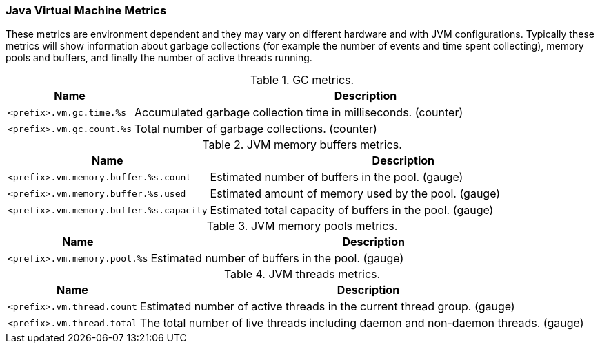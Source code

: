 === Java Virtual Machine Metrics

These metrics are environment dependent and they may vary on different hardware and with JVM configurations.
Typically these metrics will show information about garbage collections (for example the number of events and time spent collecting), memory pools and buffers, and finally the number of active threads running.

.GC metrics.

[options="header",cols="<1m,<4"]
|===
|Name |Description
|&lt;prefix&gt;.vm.gc.time.%s|Accumulated garbage collection time in milliseconds. (counter)
|&lt;prefix&gt;.vm.gc.count.%s|Total number of garbage collections. (counter)
|===

.JVM memory buffers metrics.

[options="header",cols="<1m,<4"]
|===
|Name |Description
|&lt;prefix&gt;.vm.memory.buffer.%s.count|Estimated number of buffers in the pool. (gauge)
|&lt;prefix&gt;.vm.memory.buffer.%s.used|Estimated amount of memory used by the pool. (gauge)
|&lt;prefix&gt;.vm.memory.buffer.%s.capacity|Estimated total capacity of buffers in the pool. (gauge)
|===

.JVM memory pools metrics.

[options="header",cols="<1m,<4"]
|===
|Name |Description
|&lt;prefix&gt;.vm.memory.pool.%s|Estimated number of buffers in the pool. (gauge)
|===

.JVM threads metrics.

[options="header",cols="<1m,<4"]
|===
|Name |Description
|&lt;prefix&gt;.vm.thread.count|Estimated number of active threads in the current thread group. (gauge)
|&lt;prefix&gt;.vm.thread.total|The total number of live threads including daemon and non-daemon threads. (gauge)
|===

